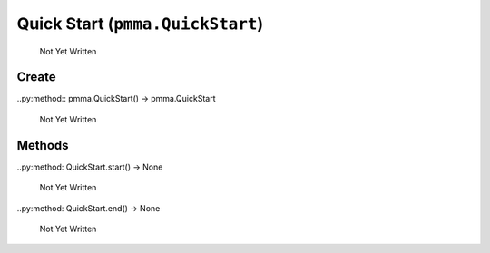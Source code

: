 Quick Start (``pmma.QuickStart``)
=======

   Not Yet Written

Create
+++++++

..py:method:: pmma.QuickStart() -> pmma.QuickStart

   Not Yet Written

Methods
+++++++

..py:method: QuickStart.start() -> None

   Not Yet Written

..py:method: QuickStart.end() -> None

   Not Yet Written

